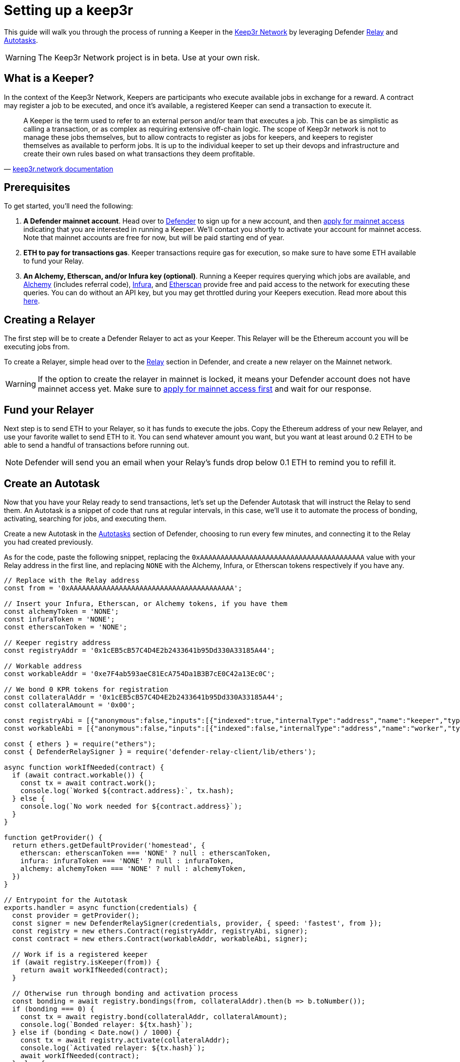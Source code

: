 # Setting up a keep3r

This guide will walk you through the process of running a Keeper in the https://keep3r.network/[Keep3r Network] by leveraging Defender xref:relay.adoc[Relay] and xref:autotasks.adoc[Autotasks].

WARNING: The Keep3r Network project is in beta. Use at your own risk.

[[what-is-a-keeper]]
## What is a Keeper?

In the context of the Keep3r Network, Keepers are participants who execute available jobs in exchange for a reward. A contract may register a job to be executed, and once it's available, a registered Keeper can send a transaction to execute it.

[quote, 'https://docs.keep3r.network/#keepers[keep3r.network documentation]']
____
A Keeper is the term used to refer to an external person and/or team that executes a job. This can be as simplistic as calling a transaction, or as complex as requiring extensive off-chain logic. The scope of Keep3r network is not to manage these jobs themselves, but to allow contracts to register as jobs for keepers, and keepers to register themselves as available to perform jobs. It is up to the individual keeper to set up their devops and infrastructure and create their own rules based on what transactions they deem profitable.
____

[[prerequsites]]
## Prerequisites

To get started, you'll need the following:

. *A Defender mainnet account*. Head over to https://defender.openzeppelin.com/[Defender] to sign up for a new account, and then https://openzeppelin.com/apply/[apply for mainnet access] indicating that you are interested in running a Keeper. We'll contact you shortly to activate your account for mainnet access. Note that mainnet accounts are free for now, but will be paid starting end of year.

. *ETH to pay for transactions gas*. Keeper transactions require gas for execution, so make sure to have some ETH available to fund your Relay.

. *An Alchemy, Etherscan, and/or Infura key (optional)*. Running a Keeper requires querying which jobs are available, and https://dashboard.alchemyapi.io/signup?referral=53fcee38-b894-4d5f-bd65-885d241f8d29[Alchemy] (includes referral code), https://infura.io/[Infura], and https://etherscan.io/apis[Etherscan] provide free and paid access to the network for executing these queries. You can do without an API key, but you may get throttled during your Keepers execution. Read more about this https://docs.ethers.io/v5/api-keys/[here].

## Creating a Relayer

The first step will be to create a Defender Relayer to act as your Keeper. This Relayer will be the Ethereum account you will be executing jobs from. 

To create a Relayer, simple head over to the xref:relay.adoc[Relay] section in Defender, and create a new relayer on the Mainnet network.

WARNING: If the option to create the relayer in mainnet is locked, it means your Defender account does not have mainnet access yet. Make sure to https://openzeppelin.com/apply/[apply for mainnet access first] and wait for our response.

## Fund your Relayer

Next step is to send ETH to your Relayer, so it has funds to execute the jobs. Copy the Ethereum address of your new Relayer, and use your favorite wallet to send ETH to it. You can send whatever amount you want, but you want at least around 0.2 ETH to be able to send a handful of transactions before running out.

NOTE: Defender will send you an email when your Relay's funds drop below 0.1 ETH to remind you to refill it.

## Create an Autotask

Now that you have your Relay ready to send transactions, let's set up the Defender Autotask that will instruct the Relay to send them. An Autotask is a snippet of code that runs at regular intervals, in this case, we'll use it to automate the process of bonding, activating, searching for jobs, and executing them.

Create a new Autotask in the xref:autotasks.adoc[Autotasks] section of Defender, choosing to run every few minutes, and connecting it to the Relay you had created previously.

As for the code, paste the following snippet, replacing the `0xAAAAAAAAAAAAAAAAAAAAAAAAAAAAAAAAAAAAAAAA` value with your Relay address in the first line, and replacing `NONE` with the Alchemy, Infura, or Etherscan tokens respectively if you have any.

[source,jsx]
----
// Replace with the Relay address
const from = '0xAAAAAAAAAAAAAAAAAAAAAAAAAAAAAAAAAAAAAAAA';

// Insert your Infura, Etherscan, or Alchemy tokens, if you have them
const alchemyToken = 'NONE';
const infuraToken = 'NONE';
const etherscanToken = 'NONE';

// Keeper registry address
const registryAddr = '0x1cEB5cB57C4D4E2b2433641b95Dd330A33185A44';

// Workable address
const workableAddr = '0xe7F4ab593aeC81EcA754Da1B3B7cE0C42a13Ec0C';

// We bond 0 KPR tokens for registration
const collateralAddr = '0x1cEB5cB57C4D4E2b2433641b95Dd330A33185A44';
const collateralAmount = '0x00';

const registryAbi = [{"anonymous":false,"inputs":[{"indexed":true,"internalType":"address","name":"keeper","type":"address"},{"indexed":false,"internalType":"uint256","name":"block","type":"uint256"},{"indexed":false,"internalType":"uint256","name":"activated","type":"uint256"},{"indexed":false,"internalType":"uint256","name":"bond","type":"uint256"}],"name":"KeeperBonded","type":"event"},{"anonymous":false,"inputs":[{"indexed":true,"internalType":"address","name":"keeper","type":"address"},{"indexed":false,"internalType":"uint256","name":"block","type":"uint256"},{"indexed":false,"internalType":"uint256","name":"active","type":"uint256"},{"indexed":false,"internalType":"uint256","name":"bond","type":"uint256"}],"name":"KeeperBonding","type":"event"},{"anonymous":false,"inputs":[{"indexed":true,"internalType":"address","name":"keeper","type":"address"},{"indexed":false,"internalType":"uint256","name":"block","type":"uint256"},{"indexed":false,"internalType":"uint256","name":"deactive","type":"uint256"},{"indexed":false,"internalType":"uint256","name":"bond","type":"uint256"}],"name":"KeeperUnbonding","type":"event"},{"anonymous":false,"inputs":[{"indexed":true,"internalType":"address","name":"keeper","type":"address"},{"indexed":false,"internalType":"uint256","name":"block","type":"uint256"},{"indexed":false,"internalType":"uint256","name":"deactivated","type":"uint256"},{"indexed":false,"internalType":"uint256","name":"bond","type":"uint256"}],"name":"KeeperUnbound","type":"event"},{"anonymous":false,"inputs":[{"indexed":true,"internalType":"address","name":"credit","type":"address"},{"indexed":true,"internalType":"address","name":"job","type":"address"},{"indexed":true,"internalType":"address","name":"keeper","type":"address"},{"indexed":false,"internalType":"uint256","name":"block","type":"uint256"}],"name":"KeeperWorked","type":"event"},{"inputs":[],"name":"BOND","outputs":[{"internalType":"uint256","name":"","type":"uint256"}],"stateMutability":"view","type":"function"},{"inputs":[],"name":"LIQUIDITYBOND","outputs":[{"internalType":"uint256","name":"","type":"uint256"}],"stateMutability":"view","type":"function"},{"inputs":[],"name":"UNBOND","outputs":[{"internalType":"uint256","name":"","type":"uint256"}],"stateMutability":"view","type":"function"},{"inputs":[{"internalType":"address","name":"bonding","type":"address"}],"name":"activate","outputs":[],"stateMutability":"nonpayable","type":"function"},{"inputs":[{"internalType":"address","name":"","type":"address"}],"name":"blacklist","outputs":[{"internalType":"bool","name":"","type":"bool"}],"stateMutability":"view","type":"function"},{"inputs":[{"internalType":"address","name":"bonding","type":"address"},{"internalType":"uint256","name":"amount","type":"uint256"}],"name":"bond","outputs":[],"stateMutability":"nonpayable","type":"function"},{"inputs":[{"internalType":"address","name":"","type":"address"},{"internalType":"address","name":"","type":"address"}],"name":"bondings","outputs":[{"internalType":"uint256","name":"","type":"uint256"}],"stateMutability":"view","type":"function"},{"inputs":[{"internalType":"address","name":"","type":"address"},{"internalType":"address","name":"","type":"address"}],"name":"bonds","outputs":[{"internalType":"uint256","name":"","type":"uint256"}],"stateMutability":"view","type":"function"},{"inputs":[{"internalType":"address","name":"","type":"address"}],"name":"firstSeen","outputs":[{"internalType":"uint256","name":"","type":"uint256"}],"stateMutability":"view","type":"function"},{"inputs":[],"name":"getKeepers","outputs":[{"internalType":"address[]","name":"","type":"address[]"}],"stateMutability":"view","type":"function"},{"inputs":[{"internalType":"address","name":"keeper","type":"address"}],"name":"isKeeper","outputs":[{"internalType":"bool","name":"","type":"bool"}],"stateMutability":"view","type":"function"},{"inputs":[{"internalType":"uint256","name":"","type":"uint256"}],"name":"keeperList","outputs":[{"internalType":"address","name":"","type":"address"}],"stateMutability":"view","type":"function"},{"inputs":[{"internalType":"address","name":"","type":"address"}],"name":"keepers","outputs":[{"internalType":"bool","name":"","type":"bool"}],"stateMutability":"view","type":"function"},{"inputs":[{"internalType":"address","name":"","type":"address"}],"name":"lastJob","outputs":[{"internalType":"uint256","name":"","type":"uint256"}],"stateMutability":"view","type":"function"},{"inputs":[{"internalType":"address","name":"","type":"address"},{"internalType":"address","name":"","type":"address"}],"name":"partialUnbonding","outputs":[{"internalType":"uint256","name":"","type":"uint256"}],"stateMutability":"view","type":"function"},{"inputs":[{"internalType":"address","name":"","type":"address"},{"internalType":"address","name":"","type":"address"}],"name":"pendingbonds","outputs":[{"internalType":"uint256","name":"","type":"uint256"}],"stateMutability":"view","type":"function"},{"inputs":[],"name":"totalBonded","outputs":[{"internalType":"uint256","name":"","type":"uint256"}],"stateMutability":"view","type":"function"},{"inputs":[{"internalType":"address","name":"bonding","type":"address"},{"internalType":"uint256","name":"amount","type":"uint256"}],"name":"unbond","outputs":[],"stateMutability":"nonpayable","type":"function"},{"inputs":[{"internalType":"address","name":"","type":"address"},{"internalType":"address","name":"","type":"address"}],"name":"unbondings","outputs":[{"internalType":"uint256","name":"","type":"uint256"}],"stateMutability":"view","type":"function"},{"inputs":[{"internalType":"address","name":"","type":"address"}],"name":"votes","outputs":[{"internalType":"uint256","name":"","type":"uint256"}],"stateMutability":"view","type":"function"},{"inputs":[{"internalType":"address","name":"bonding","type":"address"}],"name":"withdraw","outputs":[],"stateMutability":"nonpayable","type":"function"}];
const workableAbi = [{"anonymous":false,"inputs":[{"indexed":false,"internalType":"address","name":"worker","type":"address"}],"name":"Worked","type":"event"},{"inputs":[],"name":"requestWork","outputs":[],"stateMutability":"nonpayable","type":"function"},{"inputs":[],"name":"work","outputs":[],"stateMutability":"nonpayable","type":"function"},{"inputs":[],"name":"workable","outputs":[{"internalType":"bool","name":"","type":"bool"}],"stateMutability":"view","type":"function"}];

const { ethers } = require("ethers");
const { DefenderRelaySigner } = require('defender-relay-client/lib/ethers');

async function workIfNeeded(contract) {
  if (await contract.workable()) {
    const tx = await contract.work();
    console.log(`Worked ${contract.address}:`, tx.hash);
  } else {
    console.log(`No work needed for ${contract.address}`);
  }
}

function getProvider() {
  return ethers.getDefaultProvider('homestead', {
    etherscan: etherscanToken === 'NONE' ? null : etherscanToken,
    infura: infuraToken === 'NONE' ? null : infuraToken,
    alchemy: alchemyToken === 'NONE' ? null : alchemyToken,
  })
}

// Entrypoint for the Autotask
exports.handler = async function(credentials) {
  const provider = getProvider();
  const signer = new DefenderRelaySigner(credentials, provider, { speed: 'fastest', from });
  const registry = new ethers.Contract(registryAddr, registryAbi, signer);
  const contract = new ethers.Contract(workableAddr, workableAbi, signer);

  // Work if is a registered keeper
  if (await registry.isKeeper(from)) {
    return await workIfNeeded(contract);
  }

  // Otherwise run through bonding and activation process
  const bonding = await registry.bondings(from, collateralAddr).then(b => b.toNumber());
  if (bonding === 0) {
    const tx = await registry.bond(collateralAddr, collateralAmount);
    console.log(`Bonded relayer: ${tx.hash}`);
  } else if (bonding < Date.now() / 1000) {
    const tx = await registry.activate(collateralAddr);
    console.log(`Activated relayer: ${tx.hash}`);
    await workIfNeeded(contract);
  } else {
    console.log(`Waiting ${bonding - parseInt(Date.now() / 1000)} seconds until activation is available`);
  }
}

// To run locally (this code will not be executed in Autotasks)
if (require.main === module) {
  const { API_KEY: apiKey, API_SECRET: apiSecret } = process.env;
  exports.handler({ apiKey, apiSecret })
    .then(() => process.exit(0))
    .catch(error => { console.error(error); process.exit(1); });
}
----

## Wait for Keeper activation

The script above will take care of *bonding* your Relay to the keep3r network using zero KPR tokens as collateral. After bonding, there is a three-day delay enforced by the network before you can start using your Keeper. Once that time has passed, the script above will take care of *activating* your Relay as a Keeper.

Once your Keeper is activated, it will query the `YearnV1EarnKeep3r` job to see if there is work to do by calling `workable`, and if so, will send a transaction to execute the `work`. You can check out your Autotask logs to see what your Keeper has done on each run.

WARNING: Keep in mind that sending the transaction does not automatically mean you will get rewarded for it: other Keepers may also be monitoring the job for work, and if their transaction gets mined before yours, you will not get the reward!

## Coming soon...

We are working on additional features in Defender to make this process easier. This involves being able to send Relayer transactions from the Defender site, so you can bond the Relay with the collateral you want and easily transfer your KPR rewards out of the Relay to your wallet without having to write code for it; adding a custom Defender provider, so you don't need to request an Alchemy, Infura, or Etherscan token yourself; creating a registry of Autotask scripts, so you don't need to copy-paste code from this document; showing Keeper information in the Relayer page, so you know whether your Relayer has been activated and the rewards earned so far; and more. We will be updating this document as we progress with these features. Stay tuned!

